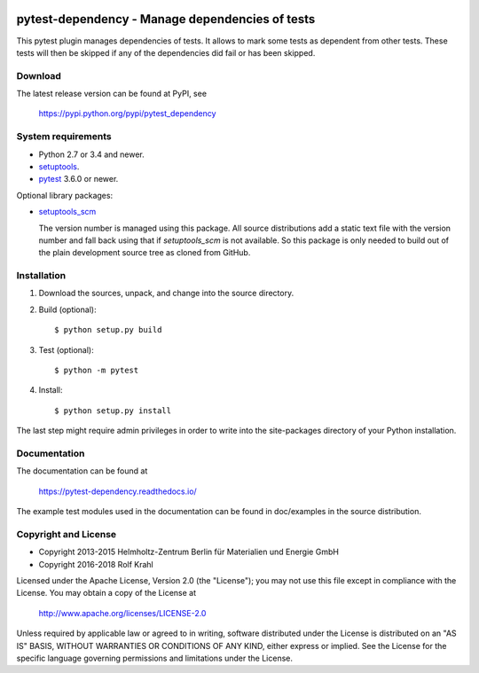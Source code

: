 .. image:: https://travis-ci.org/RKrahl/pytest-dependency.svg?branch=master
   :target: https://travis-ci.org/RKrahl/pytest-dependency

pytest-dependency - Manage dependencies of tests
================================================

This pytest plugin manages dependencies of tests.  It allows to mark
some tests as dependent from other tests.  These tests will then be
skipped if any of the dependencies did fail or has been skipped.


Download
--------

The latest release version can be found at PyPI, see

    https://pypi.python.org/pypi/pytest_dependency


System requirements
-------------------

+ Python 2.7 or 3.4 and newer.
+ `setuptools`_.
+ `pytest`_ 3.6.0 or newer.

Optional library packages:

+ `setuptools_scm`_

  The version number is managed using this package.  All source
  distributions add a static text file with the version number and
  fall back using that if `setuptools_scm` is not available.  So this
  package is only needed to build out of the plain development source
  tree as cloned from GitHub.


Installation
------------

1. Download the sources, unpack, and change into the source directory.

2. Build (optional)::

     $ python setup.py build

3. Test (optional)::

     $ python -m pytest

4. Install::

     $ python setup.py install

The last step might require admin privileges in order to write into
the site-packages directory of your Python installation.


Documentation
-------------

The documentation can be found at

    https://pytest-dependency.readthedocs.io/

The example test modules used in the documentation can be found in
doc/examples in the source distribution.


Copyright and License
---------------------

- Copyright 2013-2015
  Helmholtz-Zentrum Berlin für Materialien und Energie GmbH
- Copyright 2016-2018 Rolf Krahl

Licensed under the Apache License, Version 2.0 (the "License"); you
may not use this file except in compliance with the License.  You may
obtain a copy of the License at

    http://www.apache.org/licenses/LICENSE-2.0

Unless required by applicable law or agreed to in writing, software
distributed under the License is distributed on an "AS IS" BASIS,
WITHOUT WARRANTIES OR CONDITIONS OF ANY KIND, either express or
implied.  See the License for the specific language governing
permissions and limitations under the License.


.. _setuptools: http://pypi.python.org/pypi/setuptools/
.. _pytest: http://pytest.org/
.. _setuptools_scm: https://github.com/pypa/setuptools_scm/
